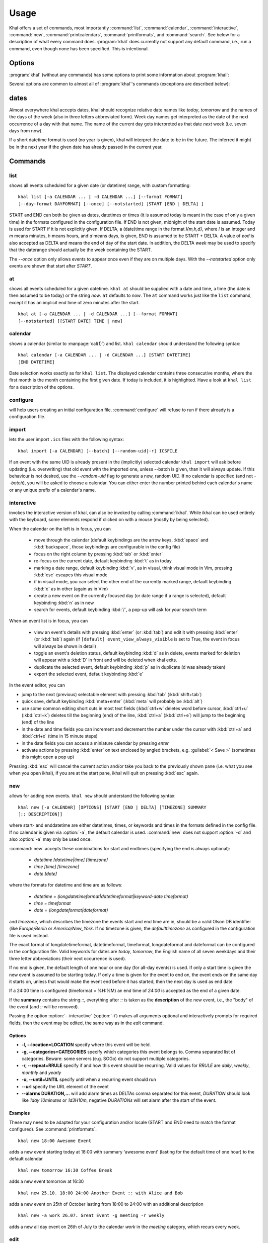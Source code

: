 Usage
=====
Khal offers a set of commands, most importantly :command:`list`,
:command:`calendar`, :command:`interactive`, :command:`new`,
:command:`printcalendars`, :command:`printformats`, and :command:`search`. See
below for a description of what every command does. :program:`khal` does
currently not support any default command, i.e., run a command, even though none
has been specified. This is intentional.


Options
-------
:program:`khal` (without any commands) has some options to print some
information about :program:`khal`:

.. option:: --version

        Prints khal's version number and exits

.. option:: -h, --help

        Prints a summary of khal's options and commands and then exits

Several options are common to almost all of :program:`khal`'s commands
(exceptions are described below):

.. option:: -v, --verbosity LVL

        Configure verbosity (e.g. print debugging information), `LVL` needs to
        be one of CRITICAL, ERROR, WARNING, INFO, or DEBUG.

.. option:: -l, --logfile LOFILE

        Use logfile `LOGFILE` for logging, default is logging to stdout.

.. option:: -c CONFIGFILE

        Use an alternate configuration file.

.. option:: -a CALENDAR

        Specify a calendar to use (which must be configured in the configuration
        file), can be used several times. Calendars not specified will be
        disregarded for this run.

.. option:: -d CALENDAR

        Specify a calendar which will be disregarded for this run, can be used
        several times.

.. option:: --color/--no-color

       :program:`khal` will detect if standard output is not a tty, e.g., you
       redirect khal's output into a file, and if so remove all
       highlighting/coloring from its output. Use :option:`--color` if you want
       to force highlighting/coloring and :option:`--no-color <--color>` if you want
       coloring always removed.


.. option:: --format FORMAT

   For all of khal's commands that print events, the formatting of that event
   can be specified with this option.  ``FORMAT`` is a template
   string, in which identifiers delimited by curly braces (`{}`) will be
   expanded to an event's properties.  ``FORMAT`` supports all formatting
   options offered by python's `str.format()`_ (as it is used internally).
   The available template options are:


   title
        The title of the event.

   description
        The description of the event.

   description-separator
        A separator: " :: " that appears when there is a description.

   uid
        The UID of the event.

   start
        The start datetime in datetimeformat.

   start-long
        The start datetime in longdatetimeformat.

   start-date
        The start date in dateformat.

   start-date-long
        The start date in longdateformat.

   start-time
        The start time in timeformat.

   end
        The end datetime in datetimeformat.

   end-long
        The end datetime in longdatetimeformat.

   end-date
        The end date in dateformat.

   end-date-long
        The end date in longdateformat.

   end-time
        The end time in timeformat.

   repeat-symbol
        A repeating symbol (loop arrow) if the event is repeating.

   location
        The event location.

   calendar
        The calendar name.

   calendar-color
        Changes the output color to the calendar's color.

   start-style
        The start time in timeformat OR an appropriate symbol.

   to-style
        A hyphen "-" or nothing such that it appropriately fits between
        start-style and end-style.

   end-style
        The end time in timeformat OR an appropriate symbol.

   start-end-time-style
        A concatenation of start-style, to-style, and end-style OR an
        appropriate symbol.

   end-necessary
        For an allday event this is an empty string unless the end date and
        start date are different. For a non-allday event this will show the
        time or the datetime if the event start and end date are different.

   end-necessary-long
        Same as end-necessary but uses datelong and datetimelong.

   status
       The status of the event (if this event has one), something like
       `CONFIRMED` or `CANCELLED`.

   cancelled
       The string `CANCELLED` (plus one blank) if the event's status is
       cancelled, otherwise nothing.

   organizer
       The organizer of the event. If the format has CN then it returns "CN (email)"
       if CN does not exist it returns just the email string. Example:
       ORGANIZER;CN=Name Surname:mailto:name@mail.com
       returns
       Name Surname (name@mail.com)
       and if it has no CN attribute it returns the last element after the colon:
       ORGANIZER;SENT-BY="mailto:toemail@mail.com":mailto:name@mail.com
       returns
       name@mail.com

   url
       The URL embedded in the event, otherwise nothing. 

   By default, all-day events have no times. To see a start and end time anyway simply
   add `-full` to the end of any template with start/end, for instance
   `start-time` becomes `start-time-full` and will always show start and end times (instead
   of being empty for all-day events).

   In addition, there are colors: `black`, `red`, `green`, `yellow`, `blue`,
   `magenta`, `cyan`, `white` (and their bold versions: `red-bold`, etc.). There
   is also `reset`, which clears the styling, and `bold`, which is the normal
   bold.

   A few control codes are exposed.  You can access newline (`nl`), 'tab', and 'bell'.
   Control codes, such as `nl`, are best used with `--list` mode.

   Below is an example command which prints the title and description of all events today.

   ::

           khal list --format "{title} {description}"


.. option:: --day-format DAYFORMAT

   works similar to :option:`--format`, but for day headings. It only has a few
   options (in addition to all the color options):

   date
        The date in dateformat.

   date-long
        The date in longdateformat.

   name
        The date's name (`Monday`, `Tuesday`,…) or `today` or `tomorrow`.

   If the `--day-format` is passed an empty string then it will not print the
   day headers (for an empty line pass in a whitespace character).



dates
-----
Almost everywhere khal accepts dates, khal should recognize relative date names
like *today*, *tomorrow* and the names of the days of the week (also in
three letters abbreviated form). Week day names get interpreted as the date of
the next occurrence of a day with that name. The name of the current day gets
interpreted as that date *next* week (i.e. seven days from now).

If a short datetime format is used (no year is given), khal will interpret the
date to be in the future. The inferred it might be in the next year if the given
date has already passed in the current year.

Commands
--------

list
****
shows all events scheduled for a given date (or datetime) range, with custom
formatting:
::

        khal list [-a CALENDAR ... | -d CALENDAR ...] [--format FORMAT]
        [--day-format DAYFORMAT] [--once] [--notstarted] [START [END | DELTA] ]

START and END can both be given as dates, datetimes or times (it is assumed
today is meant in the case of only a given time) in the formats configured in
the configuration file.  If END is not given, midnight of the start date is
assumed. Today is used for START if it is not explicitly given.  If DELTA, a
(date)time range in the format `I{m,h,d}`, where `I` is an integer and `m` means
minutes, `h` means hours, and `d` means days, is given, END is assumed to be
START + DELTA.  A value of `eod` is also accepted as DELTA and means the end of
day of the start date. In addition, the DELTA `week` may be used to specify that
the daterange should actually be the week containing the START.

The `--once` option only allows events to appear once even if they are on
multiple days. With the `--notstarted` option only events are shown that start
after `START`.


at
**
shows all events scheduled for a given datetime. ``khal at`` should be supplied
with a date and time, a time (the date is then assumed to be today) or the
string *now*. ``at`` defaults to *now*. The ``at`` command works just like the
``list`` command, except it has an implicit end time of zero minutes after the
start.

::

        khal at [-a CALENDAR ... | -d CALENDAR ...] [--format FORMAT]
        [--notstarted] [[START DATE] TIME | now]

calendar
********
shows a calendar (similar to :manpage:`cal(1)`) and list. ``khal calendar``
should understand the following syntax:

::

        khal calendar [-a CALENDAR ... | -d CALENDAR ...] [START DATETIME]
        [END DATETIME]

Date selection works exactly as for ``khal list``. The displayed calendar
contains three consecutive months, where the first month is the month
containing the first given date. If today is included, it is highlighted.
Have a look at ``khal list`` for a description of the options.

configure
*********
will help users creating an initial configuration file. :command:`configure` will
refuse to run if there already is a configuration file.

import
******
lets the user import ``.ics`` files with the following syntax:

::

        khal import [-a CALENDAR] [--batch] [--random-uid|-r] ICSFILE

If an event with the same UID is already present in the (implicitly)
selected calendar ``khal import`` will ask before updating (i.e. overwriting)
that old event with the imported one, unless --batch is given, than it will
always update. If this behaviour is not desired, use the `--random-uid` flag to
generate a new, random UID.  If no calendar is specified (and not `--batch`),
you will be asked to choose a calendar. You can either enter the number printed
behind each calendar's name or any unique prefix of a calendar's name.


interactive
***********
invokes the interactive version of khal, can also be invoked by calling
:command:`ikhal`. While ikhal can be used entirely with the keyboard, some
elements respond if clicked on with a mouse (mostly by being selected).

When the calendar on the left is in focus, you can

 * move through the calendar (default keybindings are the arrow keys, :kbd:`space` and
   :kbd:`backspace`, those keybindings are configurable in the config file)
 * focus on the right column by pressing :kbd:`tab` or :kbd:`enter`
 * re-focus on the current date, default keybinding :kbd:`t` as in today
 * marking a date range, default keybinding :kbd:`v`, as in visual, think visual
   mode in Vim, pressing :kbd:`esc` escapes this visual mode
 * if in visual mode, you can select the other end of the currently marked
   range, default keybinding :kbd:`o` as in other (again as in Vim)
 * create a new event on the currently focused day (or date range if a range is
   selected), default keybinding :kbd:`n` as in new
 * search for events, default keybinding :kbd:`/`, a pop-up will ask for your
   search term

When an event list is in focus, you can

 * view an event's details with pressing :kbd:`enter` (or :kbd:`tab`) and edit it with pressing
   :kbd:`enter` (or :kbd:`tab`) again (if ``[default] event_view_always_visible`` is set to
   True, the event in focus will always be shown in detail)
 * toggle an event's deletion status, default keybinding :kbd:`d` as in delete,
   events marked for deletion will appear with a :kbd:`D` in front and will be
   deleted when khal exits.
 * duplicate the selected event, default keybinding :kbd:`p` as in duplicate
   (d was already taken)
 * export the selected event, default keybinding :kbd:`e`

In the event editor, you can

* jump to the next (previous) selectable element with pressing :kbd:`tab`
  (:kbd:`shift+tab`)
* quick save, default keybinding :kbd:`meta+enter` (:kbd:`meta` will probably be :kbd:`alt`)
* use some common editing short cuts in most text fields (:kbd:`ctrl+w` deletes word
  before cursor, :kbd:`ctrl+u` (:kbd:`ctrl+k`) deletes till the beginning (end) of the
  line, :kbd:`ctrl+a` (:kbd:`ctrl+e`) will jump to the beginning (end) of the line
* in the date and time fields you can increment and decrement the number under
  the cursor with :kbd:`ctrl+a` and :kbd:`ctrl+x` (time in 15 minute steps)
* in the date fields you can access a miniature calendar by pressing `enter`
* activate actions by pressing :kbd:`enter` on text enclosed by angled brackets, e.g.
  :guilabel:`< Save >` (sometimes this might open a pop up)

Pressing :kbd:`esc` will cancel the current action and/or take you back to the
previously shown pane (i.e. what you see when you open ikhal), if you are at the
start pane, ikhal will quit on pressing :kbd:`esc` again.


new
***
allows for adding new events. ``khal new`` should understand the following syntax:

::

    khal new [-a CALENDAR] [OPTIONS] [START [END | DELTA] [TIMEZONE] SUMMARY
    [:: DESCRIPTION]]

where start- and enddatetime are either datetimes, times, or keywords and times
in the formats defined in the config file. If no calendar is given via
:option:`-a`, the default calendar is used. :command:`new` does not support
:option:`-d` and also :option:`-a` may only be used once.

:command:`new` accepts these combinations for start and endtimes (specifying
the end is always optional):

 * `datetime [datetime|time] [timezone]`
 * `time [time] [timezone]`
 * `date [date]`

where the formats for datetime and time are as follows:

 * `datetime = (longdatetimeformat|datetimeformat|keyword-date timeformat)`
 * `time = timeformat`
 * `date = (longdateformat|dateformat)`

and `timezone`, which describes the timezone the events start and end time are
in, should be a valid Olson DB identifier (like `Europe/Berlin` or
`America/New_York`. If no timezone is given, the *defaulttimezone* as
configured in the configuration file is used instead.

The exact format of longdatetimeformat, datetimeformat, timeformat,
longdateformat and dateformat can be configured in the configuration file.
Valid keywords for dates are *today*, *tomorrow*, the English name of all seven
weekdays and their three letter abbreviations (their next occurrence is used).

If no end is given, the default length of one hour or one day (for all-day
events) is used. If only a start time is given the new event is assumed to be
starting today. If only a time is given for the event to end on, the event ends
on the same day it starts on, unless that would make the event end before it has
started, then the next day is used as end date

If a 24:00 time is configured (timeformat = %H:%M) an end time of `24:00` is
accepted as the end of a given date.

If the **summary** contains the string `::`, everything after `::` is taken as
the **description** of the new event, i.e., the "body" of the event (and `::`
will be removed).

Passing the option :option:`--interactive` (:option:`-i`) makes all arguments
optional and interactively prompts for required fields, then the event may be
edited, the same way as in the `edit` command.

Options
"""""""
* **-l, --location=LOCATION** specify where this event will be held.

* **-g, --categories=CATEGORIES** specify which categories this event belongs to.
  Comma separated list of categories. Beware: some servers (e.g. SOGo) do not support multiple categories.

* **-r, --repeat=RRULE** specify if and how this event should be recurring.
  Valid values for *RRULE* are `daily`, `weekly`, `monthly`
  and `yearly`

* **-u, --until=UNTIL** specify until when a recurring event should run

* **--url** specify the URL element of the event

* **--alarms DURATION,...** will add alarm times as DELTAs comma separated for this event,
  *DURATION* should look like `1day 10minutes` or `1d3H10m`, negative
  *DURATIONs* will set alarm after the start of the event.

Examples
""""""""
These may need to be adapted for your configuration and/or locale (START and END
need to match the format configured). See :command:`printformats`.  ::

    khal new 18:00 Awesome Event

adds a new event starting today at 18:00 with summary 'awesome event' (lasting
for the default time of one hour) to the default calendar

::

    khal new tomorrow 16:30 Coffee Break

adds a new event tomorrow at 16:30

::

    khal new 25.10. 18:00 24:00 Another Event :: with Alice and Bob

adds a new event on 25th of October lasting from 18:00 to 24:00 with an
additional description

::

    khal new -a work 26.07. Great Event -g meeting -r weekly

adds a new all day event on 26th of July to the calendar *work* in the *meeting* 
category, which recurs every week.


edit
****
an interactive command for editing and deleting events using a search string

::

    khal edit [--show-past] event_search_string

the command will loop through all events that match the search string,
prompting the user to delete, or change attributes.

printcalendars
**************
prints a list of all configured calendars.


printformats
************
prints a fixed date (*2013-12-21 21:45*) in all configured date(time) formats.
This is supposed to help check if those formats are configured as intended.

search
******
search for events matching a search string and print them.  Currently, search
will print one line for every different event in a recurrence set, that is one
line for the master event, and one line for every different overwritten event.
No advanced search features are currently supported.

The command

::

    khal search party

prints all events matching `party`.

.. _str.format(): https://docs.python.org/3/library/string.html#formatstrings
